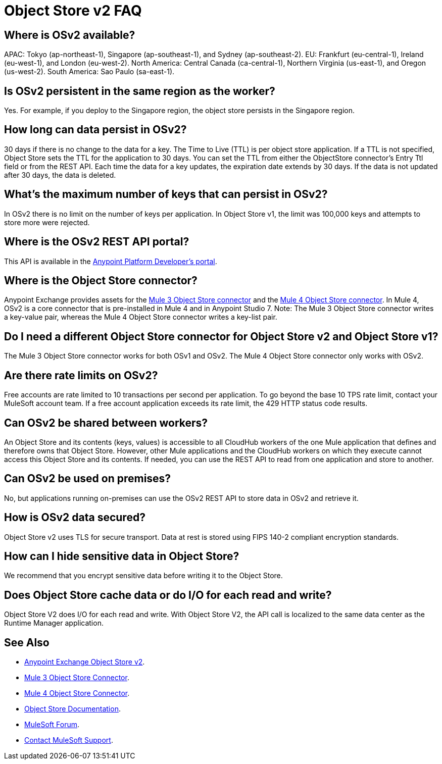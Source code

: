 = Object Store v2 FAQ
:imagesdir: ./_images

== Where is OSv2 available?

APAC: Tokyo (ap-northeast-1), Singapore (ap-southeast-1), and Sydney (ap-southeast-2).
EU: Frankfurt (eu-central-1), Ireland (eu-west-1), and London (eu-west-2).
North America: Central Canada (ca-central-1), Northern Virginia (us-east-1), and Oregon (us-west-2). 
South America: Sao Paulo (sa-east-1).

== Is OSv2 persistent in the same region as the worker?

Yes. For example, if you deploy to the Singapore region, the object store persists in the Singapore region.

== How long can data persist in OSv2?

30 days if there is no change to the data for a key. The Time to Live (TTL) is per object store application. 
If a TTL is not specified, Object Store sets the TTL for the application to 30 days. You can set the TTL from 
either the ObjectStore connector's Entry Ttl field or from the REST API. Each time the data for a key 
updates, the expiration date extends by 30 days. If the data is not updated after 30 days, the data is deleted. 

== What's the maximum number of keys that can persist in OSv2?

In OSv2 there is no limit on the number of keys per application. In Object Store v1, the limit was 100,000 keys and attempts to store more were rejected.

== Where is the OSv2 REST API portal?

This API is available in the https://anypoint.mulesoft.com/exchange/portals/anypoint-platform-eng/f1e97bc6-315a-4490-82a7-23abe036327a.anypoint-platform/object-store-v2/[Anypoint Platform Developer's portal].

== Where is the Object Store connector?

Anypoint Exchange provides assets for the https://www.anypoint.mulesoft.com/exchange/org.mule.modules/mule-module-objectstore/[Mule 3 Object Store connector] and the https://www.anypoint.mulesoft.com/exchange/org.mule.connectors/mule-objectstore-connector/[Mule 4 Object Store connector]. In Mule 4, OSv2 is a core connector that is pre-installed in Mule 4 and in Anypoint Studio 7. Note: The Mule 3 Object Store connector writes a key-value pair, whereas the Mule 4 Object Store connector writes a key-list pair. 

== Do I need a different Object Store connector for Object Store v2 and Object Store v1?

The Mule 3 Object Store connector works for both OSv1 and OSv2. The Mule 4 Object Store connector only works with OSv2. 

== Are there rate limits on OSv2?

Free accounts are rate limited to 10 transactions per second per application. To go beyond the base 10 TPS rate limit, contact your MuleSoft account team.  If a free account application exceeds its rate limit, the 429 HTTP status code results.

== Can OSv2 be shared between workers?

An Object Store and its contents (keys, values) is accessible to all CloudHub workers of the one Mule application that defines and therefore owns that Object Store. However, other Mule applications and the CloudHub workers on which they execute cannot access this Object Store and its contents. If needed, you can use the REST API to read from one application and store to another.

////
== Does Object Store replicate cached data across CloudHub workers?

Data stored in Object Store V1 or V2 is in a separate service that is accessible 
to any CloudHub worker in a single application, and is shared across workers. Data
only goes to Object Store V2, if you set `objectStore-ref="_defaultUserObjectStore"`
in your Mule XML flow. If not set, Object Store references stay in-memory in a 
single worker.  

Mule 3 example XML flow:

[source,xml,linenums]
----
<objectstore:config name="ObjectStore__Connector" partition="mypartition"
 objectStore-ref="_defaultUserObjectStore" doc:name="ObjectStore: Connector"/>
----

////

== Can OSv2 be used on premises?

No, but applications running on-premises can use the OSv2 REST API to store data in OSv2 and retrieve it.

== How is OSv2 data secured?

Object Store v2 uses TLS for secure transport. Data at rest is stored using FIPS 140-2 compliant encryption standards.

== How can I hide sensitive data in Object Store?

We recommend that you encrypt sensitive data before writing it to the Object Store.

== Does Object Store cache data or do I/O for each read and write?

Object Store V2 does I/O for each read and write. With Object Store V2, the API call is localized to the 
same data center as the Runtime Manager application.

== See Also

* https://anypoint.mulesoft.com/exchange/portals/anypoint-platform-eng/f1e97bc6-315a-4490-82a7-23abe036327a.anypoint-platform/object-store-v2/[Anypoint Exchange Object Store v2].
* https://www.anypoint.mulesoft.com/exchange/org.mule.modules/mule-module-objectstore/[Mule 3 Object Store Connector].
* https://www.anypoint.mulesoft.com/exchange/org.mule.connectors/mule-objectstore-connector/[Mule 4 Object Store Connector].
* link:/object-store/[Object Store Documentation].
* https://forums.mulesoft.com[MuleSoft Forum].
* https://support.mulesoft.com[Contact MuleSoft Support].
